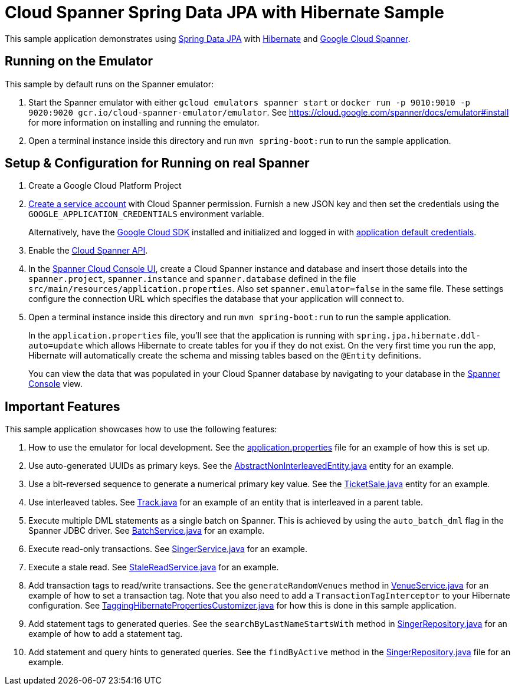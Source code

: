 = Cloud Spanner Spring Data JPA with Hibernate Sample

This sample application demonstrates using https://spring.io/projects/spring-data-jpa[Spring Data JPA] with https://hibernate.org/[Hibernate] and https://cloud.google.com/spanner/[Google Cloud Spanner].

== Running on the Emulator
This sample by default runs on the Spanner emulator:

1. Start the Spanner emulator with either `gcloud emulators spanner start` or `docker run -p 9010:9010 -p 9020:9020 gcr.io/cloud-spanner-emulator/emulator`.
   See https://cloud.google.com/spanner/docs/emulator#install for more information on installing and running the emulator.
2. Open a terminal instance inside this directory and run `mvn spring-boot:run` to run the sample application.


== Setup & Configuration for Running on real Spanner
1. Create a Google Cloud Platform Project
2. https://cloud.google.com/docs/authentication/getting-started#creating_the_service_account[Create a service account] with Cloud Spanner permission.
Furnish a new JSON key and then set the credentials using the `GOOGLE_APPLICATION_CREDENTIALS` environment variable.
+
Alternatively, have the https://cloud.google.com/sdk/[Google Cloud SDK] installed and initialized and logged in with https://developers.google.com/identity/protocols/application-default-credentials[application default credentials].

3. Enable the https://console.cloud.google.com/apis/api/spanner.googleapis.com/overview[Cloud Spanner API].

4. In the http://console.cloud.google.com/spanner[Spanner Cloud Console UI], create a Cloud Spanner instance and
database and insert those details into the `spanner.project`, `spanner.instance` and `spanner.database` defined
in the file `src/main/resources/application.properties`. Also set `spanner.emulator=false` in the same file.
These settings configure the connection URL which specifies the database that your application will connect to.

5. Open a terminal instance inside this directory and run `mvn spring-boot:run` to run the sample application.
+
In the `application.properties` file, you'll see that the application is running with `spring.jpa.hibernate.ddl-auto=update` which allows Hibernate to create tables for you if they do not exist.
On the very first time you run the app, Hibernate will automatically create the schema and missing tables based on the `@Entity` definitions.
+
You can view the data that was populated in your Cloud Spanner database by navigating to your database in the http://console.cloud.google.com/spanner[Spanner Console] view.

== Important Features
This sample application showcases how to use the following features:

1. How to use the emulator for local development. See the
   link:src/main/resources/application.properties[application.properties] file for an example of how
   this is set up.

2. Use auto-generated UUIDs as primary keys. See the
   link:src/main/java/com/google/cloud/spanner/sample/entities/AbstractNonInterleavedEntity.java[AbstractNonInterleavedEntity.java]
   entity for an example.

3. Use a bit-reversed sequence to generate a numerical primary key value. See the
   link:src/main/java/com/google/cloud/spanner/sample/entities/TicketSale.java[TicketSale.java]
   entity for an example.

4. Use interleaved tables. See link:src/main/java/com/google/cloud/spanner/sample/entities/Track.java[Track.java]
   for an example of an entity that is interleaved in a parent table.

5. Execute multiple DML statements as a single batch on Spanner. This is achieved by using the `auto_batch_dml`
   flag in the Spanner JDBC driver. See link:src/main/java/com/google/cloud/spanner/sample/service/BatchService.java[BatchService.java] for an example.

6. Execute read-only transactions. See link:src/main/java/com/google/cloud/spanner/sample/service/SingerService.java[SingerService.java] for an example.

7. Execute a stale read. See link:src/main/java/com/google/cloud/spanner/sample/service/StaleReadService.java[StaleReadService.java] for an example.

8. Add transaction tags to read/write transactions. See the `generateRandomVenues` method in
   link:src/main/java/com/google/cloud/spanner/sample/service/VenueService.java[VenueService.java]
   for an example of how to set a transaction tag. Note that you also need to add a
   `TransactionTagInterceptor` to your Hibernate configuration.
   See link:src/main/java/com/google/cloud/spanner/sample/TaggingHibernatePropertiesCustomizer.java[TaggingHibernatePropertiesCustomizer.java] for how this is done in this sample application.

9. Add statement tags to generated queries. See the `searchByLastNameStartsWith` method in
   link:src/main/java/com/google/cloud/spanner/sample/repository/SingerRepository.java[SingerRepository.java]
   for an example of how to add a statement tag.

10. Add statement and query hints to generated queries. See the `findByActive` method in the
   link:src/main/java/com/google/cloud/spanner/sample/repository/SingerRepository.java[SingerRepository.java]
   file for an example.
